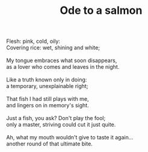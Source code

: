 :PROPERTIES:
:ID:       C1A06C09-FDFE-492D-9DD8-A45996B10CE1
:SLUG:     ode-to-a-salmon
:END:
#+filetags: :poetry:
#+title: Ode to a salmon

#+BEGIN_VERSE
Flesh: pink, cold, oily:
Covering rice: wet, shining and white;

My tongue embraces what soon disappears,
as a lover who comes and leaves in the night.

Like a truth known only in doing:
a temporary, unexplainable right;

That fish I had still plays with me,
and lingers on in memory's sight.

Just a fish, you ask? Don't play the fool;
only a master, striving could cut it just quite.

Ah, what my mouth wouldn't give to taste it again...
another round of that ultimate bite.
#+END_VERSE
